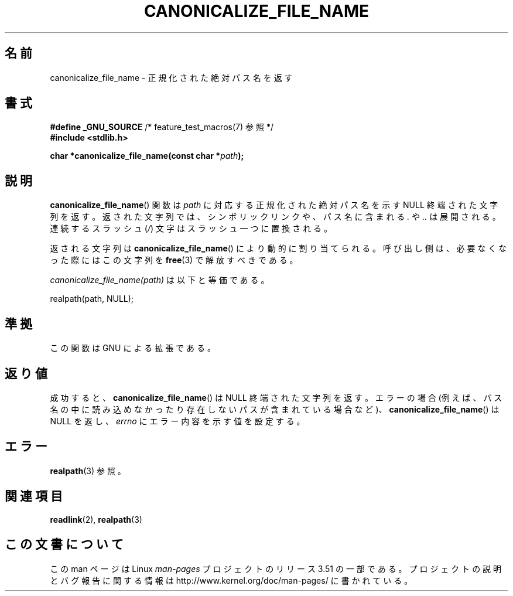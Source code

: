 .\" Copyright 2013 Michael Kerrisk (mtk.manpages@gmail.com).
.\" (Replaces an earlier page by Walter Harms and Michael Kerrisk)
.\"
.\" %%%LICENSE_START(VERBATIM)
.\" Permission is granted to make and distribute verbatim copies of this
.\" manual provided the copyright notice and this permission notice are
.\" preserved on all copies.
.\"
.\" Permission is granted to copy and distribute modified versions of this
.\" manual under the conditions for verbatim copying, provided that the
.\" entire resulting derived work is distributed under the terms of a
.\" permission notice identical to this one.
.\"
.\" Since the Linux kernel and libraries are constantly changing, this
.\" manual page may be incorrect or out-of-date.  The author(s) assume no
.\" responsibility for errors or omissions, or for damages resulting from
.\" the use of the information contained herein.  The author(s) may not
.\" have taken the same level of care in the production of this manual,
.\" which is licensed free of charge, as they might when working
.\" professionally.
.\"
.\" Formatted or processed versions of this manual, if unaccompanied by
.\" the source, must acknowledge the copyright and authors of this work.
.\" %%%LICENSE_END
.\"
.\"*******************************************************************
.\"
.\" This file was generated with po4a. Translate the source file.
.\"
.\"*******************************************************************
.TH CANONICALIZE_FILE_NAME 3 2013\-03\-10 GNU "Linux Programmer's Manual"
.SH 名前
canonicalize_file_name \- 正規化された絶対パス名を返す
.SH 書式
\fB#define _GNU_SOURCE\fP /* feature_test_macros(7) 参照 */
.br
\fB#include <stdlib.h>\fP
.sp
\fBchar *canonicalize_file_name(const char *\fP\fIpath\fP\fB);\fP
.SH 説明
\fBcanonicalize_file_name\fP() 関数は \fIpath\fP に対応する正規化された絶対パス名を示す NULL
終端された文字列を返す。返された文字列では、シンボリックリンクや、パス名に含まれる \fI.\fP や \fI..\fP は展開される。連続するスラッシュ
(\fI/\fP) 文字はスラッシュ一つに置換される。

返される文字列は \fBcanonicalize_file_name\fP() により動的に割り当てられる。呼び出し側は、必要なくなった際にはこの文字列を
\fBfree\fP(3) で解放すべきである。

\fIcanonicalize_file_name(path)\fP は以下と等価である。

    realpath(path, NULL);
.SH 準拠
この関数は GNU による拡張である。
.SH 返り値
成功すると、 \fBcanonicalize_file_name\fP() は NULL 終端された文字列を返す。エラーの場合
(例えば、パス名の中に読み込めなかったり存在しないパスが含まれている場合など)、 \fBcanonicalize_file_name\fP() は NULL
を返し、 \fIerrno\fP にエラー内容を示す値を設定する。
.SH エラー
\fBrealpath\fP(3) 参照。
.SH 関連項目
\fBreadlink\fP(2), \fBrealpath\fP(3)
.SH この文書について
この man ページは Linux \fIman\-pages\fP プロジェクトのリリース 3.51 の一部
である。プロジェクトの説明とバグ報告に関する情報は
http://www.kernel.org/doc/man\-pages/ に書かれている。
